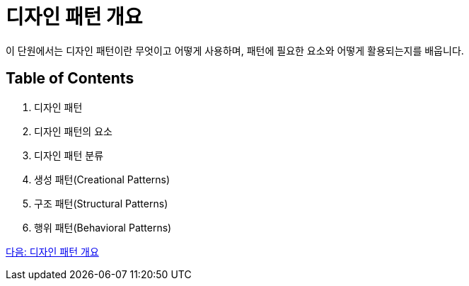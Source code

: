 = 디자인 패턴 개요
이 단원에서는 디자인 패턴이란 무엇이고 어떻게 사용하며, 패턴에 필요한 요소와 어떻게 활용되는지를 배웁니다.

== Table of Contents

1. 디자인 패턴
2. 디자인 패턴의 요소
3. 디자인 패턴 분류
4. 생성 패턴(Creational Patterns)
5. 구조 패턴(Structural Patterns)
6. 행위 패턴(Behavioral Patterns)

link:./02_introduction_design_pattern.adoc[다음: 디자인 패턴 개요]